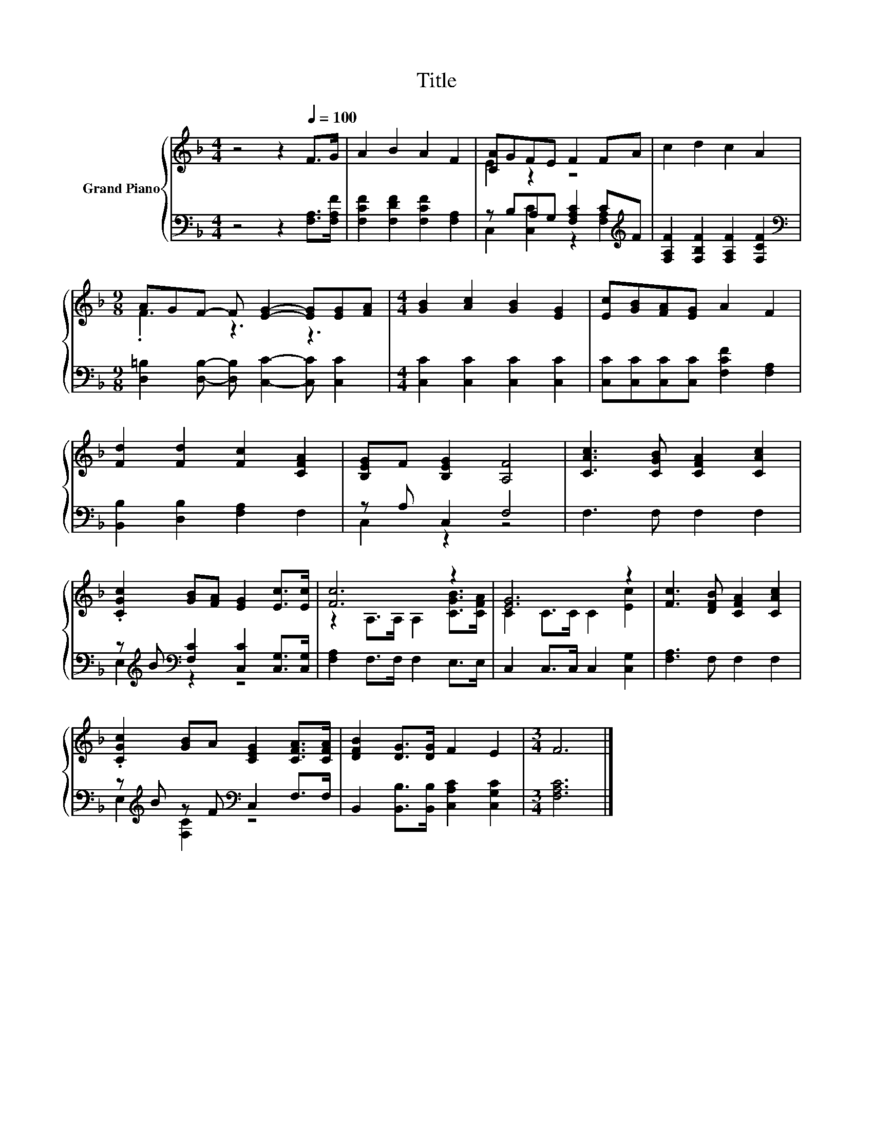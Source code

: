 X:1
T:Title
%%score { ( 1 3 ) | ( 2 4 ) }
L:1/8
M:4/4
K:F
V:1 treble nm="Grand Piano"
V:3 treble 
V:2 bass 
V:4 bass 
V:1
 z4 z2[Q:1/4=100] F>G | A2 B2 A2 F2 | [CA]GFE F2 FA | c2 d2 c2 A2 | %4
[M:9/8] AGF- F [EG]2- [EG][EG][FA] |[M:4/4] [GB]2 [Ac]2 [GB]2 [EG]2 | [Ec][GB][FA][EG] A2 F2 | %7
 [Fd]2 [Fd]2 [Fc]2 [CFA]2 | [B,EG]F [B,EG]2 [A,F]4 | [CAc]3 [CGB] [CFA]2 [CAc]2 | %10
 .[CGc]2 [GB][FA] [EG]2 [Ec]>[Ec] | [Fc]6 z2 | [EG]6 z2 | [Fc]3 [DFB] [CFA]2 [CAc]2 | %14
 .[CGc]2 [GB]A [CEG]2 [CFA]>[CFA] | [DFB]2 [DG]>[DG] F2 E2 |[M:3/4] F6 |] %17
V:2
 z4 z2 [F,A,]>[F,A,F] | [F,CF]2 [F,DF]2 [F,CF]2 [F,A,]2 | z B,A,G, [F,A,C]2 C[K:treble]F | %3
 [F,A,F]2 [F,B,F]2 [F,A,F]2 [F,CF]2 |[M:9/8][K:bass] [D,=B,]2 [D,B,]- [D,B,] [C,C]2- [C,C] [C,C]2 | %5
[M:4/4] [C,C]2 [C,C]2 [C,C]2 [C,C]2 | [C,C][C,C][C,C][C,C] [F,CF]2 [F,A,]2 | %7
 [B,,B,]2 [D,B,]2 [F,A,]2 F,2 | z A, C,2 F,4 | F,3 F, F,2 F,2 | %10
 z[K:treble] B[K:bass] [F,C]2 [C,C]2 [C,G,]>[C,G,] | [F,A,]2 F,>F, F,2 E,>E, | %12
 C,2 C,>C, C,2 [C,G,]2 | [F,A,]3 F, F,2 F,2 | z[K:treble] B z F[K:bass] C,2 F,>F, | %15
 B,,2 [B,,B,]>[B,,B,] [C,A,C]2 [C,G,C]2 |[M:3/4] [F,A,C]6 |] %17
V:3
 x8 | x8 | E2 z2 z4 | x8 |[M:9/8] .F3 z3 z3 |[M:4/4] x8 | x8 | x8 | x8 | x8 | x8 | %11
 z2 A,>A, A,2 [CGB]>[CFA] | C2 C>C C2 [Ec]2 | x8 | x8 | x8 |[M:3/4] x6 |] %17
V:4
 x8 | x8 | C,2 [C,C]2 z2 [F,A,]2[K:treble] | x8 |[M:9/8][K:bass] x9 |[M:4/4] x8 | x8 | x8 | %8
 C,2 z2 z4 | x8 | E,2[K:treble][K:bass] z2 z4 | x8 | x8 | x8 | E,2[K:treble] [F,C]2[K:bass] z4 | %15
 x8 |[M:3/4] x6 |] %17

